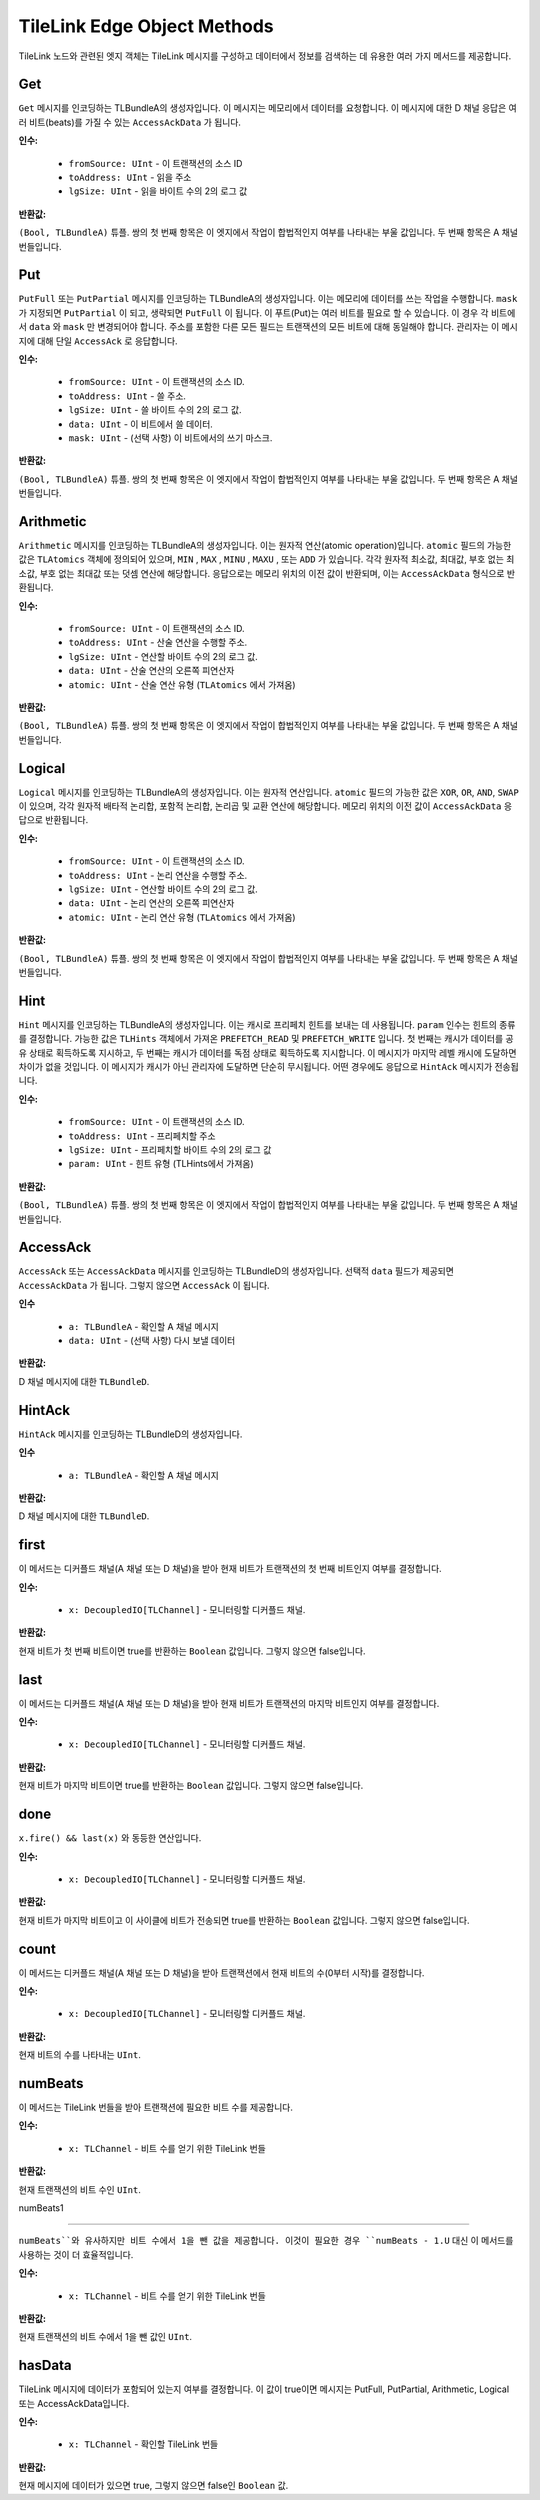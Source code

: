TileLink Edge Object Methods
============================

TileLink 노드와 관련된 엣지 객체는 TileLink 메시지를 구성하고 데이터에서 정보를 검색하는 데 유용한 여러 가지 메서드를 제공합니다.

Get
---

``Get`` 메시지를 인코딩하는 TLBundleA의 생성자입니다. 이 메시지는 메모리에서 데이터를 요청합니다. 이 메시지에 대한 D 채널 응답은 여러 비트(beats)를 가질 수 있는 ``AccessAckData`` 가 됩니다.

**인수:**

 - ``fromSource: UInt`` - 이 트랜잭션의 소스 ID
 - ``toAddress: UInt`` - 읽을 주소
 - ``lgSize: UInt`` - 읽을 바이트 수의 2의 로그 값

**반환값:**

``(Bool, TLBundleA)`` 튜플. 쌍의 첫 번째 항목은 이 엣지에서 작업이 합법적인지 여부를 나타내는 부울 값입니다. 두 번째 항목은 A 채널 번들입니다.

Put
---

``PutFull`` 또는 ``PutPartial`` 메시지를 인코딩하는 TLBundleA의 생성자입니다. 이는 메모리에 데이터를 쓰는 작업을 수행합니다. ``mask`` 가 지정되면 ``PutPartial`` 이 되고, 생략되면 ``PutFull`` 이 됩니다. 이 푸트(Put)는 여러 비트를 필요로 할 수 있습니다. 이 경우 각 비트에서 ``data`` 와 ``mask`` 만 변경되어야 합니다. 주소를 포함한 다른 모든 필드는 트랜잭션의 모든 비트에 대해 동일해야 합니다. 관리자는 이 메시지에 대해 단일 ``AccessAck`` 로 응답합니다.

**인수:**

 - ``fromSource: UInt`` - 이 트랜잭션의 소스 ID.
 - ``toAddress: UInt`` - 쓸 주소.
 - ``lgSize: UInt`` - 쓸 바이트 수의 2의 로그 값.
 - ``data: UInt`` - 이 비트에서 쓸 데이터.
 - ``mask: UInt`` - (선택 사항) 이 비트에서의 쓰기 마스크.

**반환값:**

``(Bool, TLBundleA)`` 튜플. 쌍의 첫 번째 항목은 이 엣지에서 작업이 합법적인지 여부를 나타내는 부울 값입니다. 두 번째 항목은 A 채널 번들입니다.

Arithmetic
----------

``Arithmetic`` 메시지를 인코딩하는 TLBundleA의 생성자입니다. 이는 원자적 연산(atomic operation)입니다. ``atomic`` 필드의 가능한 값은 ``TLAtomics`` 객체에 정의되어 있으며, ``MIN`` , ``MAX`` , ``MINU`` , ``MAXU`` , 또는 ``ADD`` 가 있습니다. 각각 원자적 최소값, 최대값, 부호 없는 최소값, 부호 없는 최대값 또는 덧셈 연산에 해당합니다. 응답으로는 메모리 위치의 이전 값이 반환되며, 이는 ``AccessAckData`` 형식으로 반환됩니다.

**인수:**

 - ``fromSource: UInt`` - 이 트랜잭션의 소스 ID.
 - ``toAddress: UInt`` - 산술 연산을 수행할 주소.
 - ``lgSize: UInt`` - 연산할 바이트 수의 2의 로그 값.
 - ``data: UInt`` - 산술 연산의 오른쪽 피연산자
 - ``atomic: UInt`` - 산술 연산 유형 (``TLAtomics`` 에서 가져옴)

**반환값:**

``(Bool, TLBundleA)`` 튜플. 쌍의 첫 번째 항목은 이 엣지에서 작업이 합법적인지 여부를 나타내는 부울 값입니다. 두 번째 항목은 A 채널 번들입니다.

Logical
-------

``Logical`` 메시지를 인코딩하는 TLBundleA의 생성자입니다. 이는 원자적 연산입니다. ``atomic`` 필드의 가능한 값은 ``XOR``, ``OR``, ``AND``, ``SWAP`` 이 있으며, 각각 원자적 배타적 논리합, 포함적 논리합, 논리곱 및 교환 연산에 해당합니다. 메모리 위치의 이전 값이 ``AccessAckData`` 응답으로 반환됩니다.

**인수:**

 - ``fromSource: UInt`` - 이 트랜잭션의 소스 ID.
 - ``toAddress: UInt`` - 논리 연산을 수행할 주소.
 - ``lgSize: UInt`` - 연산할 바이트 수의 2의 로그 값.
 - ``data: UInt`` - 논리 연산의 오른쪽 피연산자
 - ``atomic: UInt`` - 논리 연산 유형 (``TLAtomics`` 에서 가져옴)

**반환값:**

``(Bool, TLBundleA)`` 튜플. 쌍의 첫 번째 항목은 이 엣지에서 작업이 합법적인지 여부를 나타내는 부울 값입니다. 두 번째 항목은 A 채널 번들입니다.

Hint
----

``Hint`` 메시지를 인코딩하는 TLBundleA의 생성자입니다. 이는 캐시로 프리페치 힌트를 보내는 데 사용됩니다. ``param`` 인수는 힌트의 종류를 결정합니다. 가능한 값은 ``TLHints`` 객체에서 가져온 ``PREFETCH_READ`` 및 ``PREFETCH_WRITE`` 입니다. 첫 번째는 캐시가 데이터를 공유 상태로 획득하도록 지시하고, 두 번째는 캐시가 데이터를 독점 상태로 획득하도록 지시합니다. 이 메시지가 마지막 레벨 캐시에 도달하면 차이가 없을 것입니다. 이 메시지가 캐시가 아닌 관리자에 도달하면 단순히 무시됩니다. 어떤 경우에도 응답으로 ``HintAck`` 메시지가 전송됩니다.

**인수:**

 - ``fromSource: UInt`` - 이 트랜잭션의 소스 ID.
 - ``toAddress: UInt`` - 프리페치할 주소
 - ``lgSize: UInt`` - 프리페치할 바이트 수의 2의 로그 값
 - ``param: UInt`` - 힌트 유형 (TLHints에서 가져옴)

**반환값:**

``(Bool, TLBundleA)`` 튜플. 쌍의 첫 번째 항목은 이 엣지에서 작업이 합법적인지 여부를 나타내는 부울 값입니다. 두 번째 항목은 A 채널 번들입니다.

AccessAck
---------

``AccessAck`` 또는 ``AccessAckData`` 메시지를 인코딩하는 TLBundleD의 생성자입니다. 선택적 ``data`` 필드가 제공되면 ``AccessAckData`` 가 됩니다. 그렇지 않으면 ``AccessAck`` 이 됩니다.

**인수**

 - ``a: TLBundleA`` - 확인할 A 채널 메시지
 - ``data: UInt`` - (선택 사항) 다시 보낼 데이터

**반환값:**

D 채널 메시지에 대한 ``TLBundleD``.

HintAck
-------

``HintAck`` 메시지를 인코딩하는 TLBundleD의 생성자입니다.

**인수**

 - ``a: TLBundleA`` - 확인할 A 채널 메시지

**반환값:**

D 채널 메시지에 대한 ``TLBundleD``.

first
-----

이 메서드는 디커플드 채널(A 채널 또는 D 채널)을 받아 현재 비트가 트랜잭션의 첫 번째 비트인지 여부를 결정합니다.

**인수:**

 - ``x: DecoupledIO[TLChannel]`` - 모니터링할 디커플드 채널.

**반환값:**

현재 비트가 첫 번째 비트이면 true를 반환하는 ``Boolean`` 값입니다. 그렇지 않으면 false입니다.

last
----

이 메서드는 디커플드 채널(A 채널 또는 D 채널)을 받아 현재 비트가 트랜잭션의 마지막 비트인지 여부를 결정합니다.

**인수:**

 - ``x: DecoupledIO[TLChannel]`` - 모니터링할 디커플드 채널.

**반환값:**

현재 비트가 마지막 비트이면 true를 반환하는 ``Boolean`` 값입니다. 그렇지 않으면 false입니다.

done
----

``x.fire() && last(x)`` 와 동등한 연산입니다.

**인수:**

 - ``x: DecoupledIO[TLChannel]`` - 모니터링할 디커플드 채널.

**반환값:**

현재 비트가 마지막 비트이고 이 사이클에 비트가 전송되면 true를 반환하는 ``Boolean`` 값입니다. 그렇지 않으면 false입니다.

count
-----

이 메서드는 디커플드 채널(A 채널 또는 D 채널)을 받아 트랜잭션에서 현재 비트의 수(0부터 시작)를 결정합니다.

**인수:**

 - ``x: DecoupledIO[TLChannel]`` - 모니터링할 디커플드 채널.

**반환값:**

현재 비트의 수를 나타내는 ``UInt``.

numBeats
---------

이 메서드는 TileLink 번들을 받아 트랜잭션에 필요한 비트 수를 제공합니다.

**인수:**

 - ``x: TLChannel`` - 비트 수를 얻기 위한 TileLink 번들

**반환값:**

현재 트랜잭션의 비트 수인 ``UInt``.

numBeats1


---------

``numBeats``와 유사하지만 비트 수에서 1을 뺀 값을 제공합니다. 이것이 필요한 경우 ``numBeats - 1.U`` 대신 이 메서드를 사용하는 것이 더 효율적입니다.

**인수:**

 - ``x: TLChannel`` - 비트 수를 얻기 위한 TileLink 번들

**반환값:**

현재 트랜잭션의 비트 수에서 1을 뺀 값인 ``UInt``.

hasData
--------

TileLink 메시지에 데이터가 포함되어 있는지 여부를 결정합니다. 이 값이 true이면 메시지는 PutFull, PutPartial, Arithmetic, Logical 또는 AccessAckData입니다.

**인수:**

 - ``x: TLChannel`` - 확인할 TileLink 번들

**반환값:**

현재 메시지에 데이터가 있으면 true, 그렇지 않으면 false인 ``Boolean`` 값.

